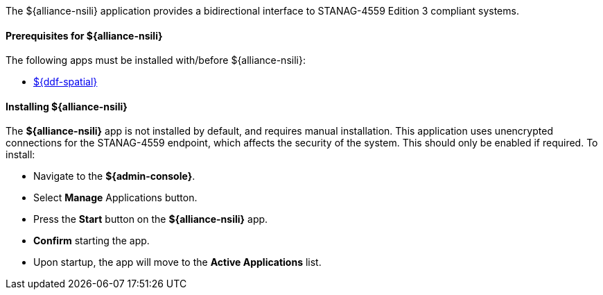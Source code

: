 :title: ${alliance-nsili}
:status: published
:type: applicationReference
:summary: Provides a bidirectional interface to STANAG-4559 Edition 3 compliant systems.
:order: 22

The ${alliance-nsili} application provides a bidirectional interface to STANAG-4559 Edition 3 compliant systems.

==== Prerequisites for ${alliance-nsili}

The following apps must be installed with/before ${alliance-nsili}:

* <<Managing ${ddf-spatial}, ${ddf-spatial}>>

==== Installing ${alliance-nsili}

The *${alliance-nsili}* app is not installed by default, and requires manual installation.
This application uses unencrypted connections for the STANAG-4559 endpoint, which affects the security of the system.
This should only be enabled if required.
To install:

* Navigate to the *${admin-console}*.
* Select *Manage* Applications button.
* Press the *Start* button on the *${alliance-nsili}* app.
* *Confirm* starting the app.
* Upon startup, the app will move to the *Active Applications* list.
